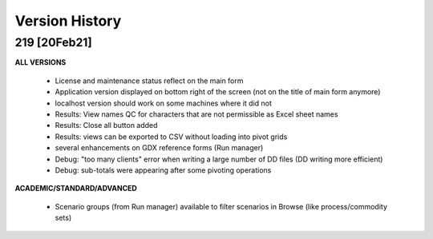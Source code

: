 ===============
Version History
===============

219 [20Feb21]
^^^^^^^^^^^^^

**ALL VERSIONS**


    * License and maintenance status reflect on the main form
    * Application version displayed on bottom right of the screen (not on the title of main form anymore)
    * localhost version should work on some machines where it did not
    * Results: View names QC for characters that are not permissible as Excel sheet names
    * Results: Close all button added
    * Results: views can be exported to CSV without loading into pivot grids
    * several enhancements on GDX reference forms (Run manager)
    * Debug: "too many clients" error when writing a large number of DD files (DD writing more efficient)
    * Debug: sub-totals were appearing after some pivoting operations

**ACADEMIC/STANDARD/ADVANCED**

    * Scenario groups (from Run manager) available to filter scenarios in Browse (like process/commodity sets)